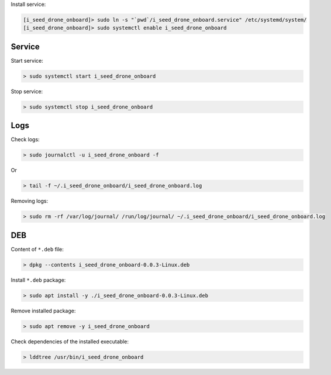 Install service:

.. code-block:: none

  [i_seed_drone_onboard]> sudo ln -s "`pwd`/i_seed_drone_onboard.service" /etc/systemd/system/
  [i_seed_drone_onboard]> sudo systemctl enable i_seed_drone_onboard

Service
-------

Start service:

.. code-block:: none

  > sudo systemctl start i_seed_drone_onboard

Stop service:

.. code-block:: none

  > sudo systemctl stop i_seed_drone_onboard

Logs
----

Check logs:

.. code-block:: none

  > sudo journalctl -u i_seed_drone_onboard -f

Or

.. code-block:: none

  > tail -f ~/.i_seed_drone_onboard/i_seed_drone_onboard.log

Removing logs:

.. code-block:: none

  > sudo rm -rf /var/log/journal/ /run/log/journal/ ~/.i_seed_drone_onboard/i_seed_drone_onboard.log

DEB
---

Content of ``*.deb`` file:

.. code-block:: none

  > dpkg --contents i_seed_drone_onboard-0.0.3-Linux.deb

Install ``*.deb`` package:

.. code-block:: none

  > sudo apt install -y ./i_seed_drone_onboard-0.0.3-Linux.deb

Remove installed package:

.. code-block:: none

  > sudo apt remove -y i_seed_drone_onboard

Check dependencies of the installed executable:

.. code-block:: none

  > lddtree /usr/bin/i_seed_drone_onboard
